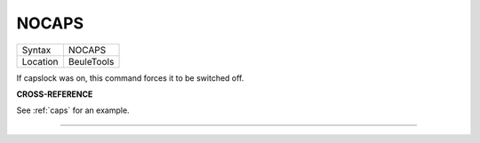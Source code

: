 ..  _nocaps:

NOCAPS
======

+----------+-------------------------------------------------------------------+
| Syntax   |  NOCAPS                                                           |
+----------+-------------------------------------------------------------------+
| Location |  BeuleTools                                                       |
+----------+-------------------------------------------------------------------+

If capslock was on, this command forces it to be switched off.

**CROSS-REFERENCE**

See :ref:`caps` for an example.

--------------


